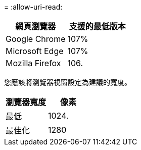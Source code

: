 = 
:allow-uri-read: 


[cols="1a,1a"]
|===
| 網頁瀏覽器 | 支援的最低版本 


 a| 
Google Chrome
 a| 
107%



 a| 
Microsoft Edge
 a| 
107%



 a| 
Mozilla Firefox
 a| 
106.

|===
您應該將瀏覽器視窗設定為建議的寬度。

[cols="1a,1a"]
|===
| 瀏覽器寬度 | 像素 


 a| 
最低
 a| 
1024.



 a| 
最佳化
 a| 
1280

|===